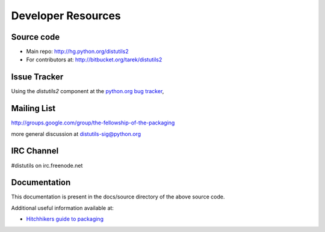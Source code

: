 ===================
Developer Resources
===================


Source code
~~~~~~~~~~~

* Main repo: http://hg.python.org/distutils2
* For contributors at: http://bitbucket.org/tarek/distutils2

Issue Tracker
~~~~~~~~~~~~~

Using the `distutils2` component at the `python.org bug tracker <http://bugs.python.org/issue?%40sort0=activity&%40sortdir0=on&%40sort1=&%40group0=priority&%40group1=&%40columns=title,id,activity,status&%40filter=components,status&status=1&components=25&%40pagesize=50&%40startwith=0>`_,

Mailing List
~~~~~~~~~~~~

http://groups.google.com/group/the-fellowship-of-the-packaging

more general discussion at distutils-sig@python.org

IRC Channel
~~~~~~~~~~~

#distutils on irc.freenode.net

Documentation
~~~~~~~~~~~~~

This documentation is present in the docs/source directory of the above source
code.

Additional useful information available at:

* `Hitchhikers guide to packaging <http://guide.python-distribute.org>`_




